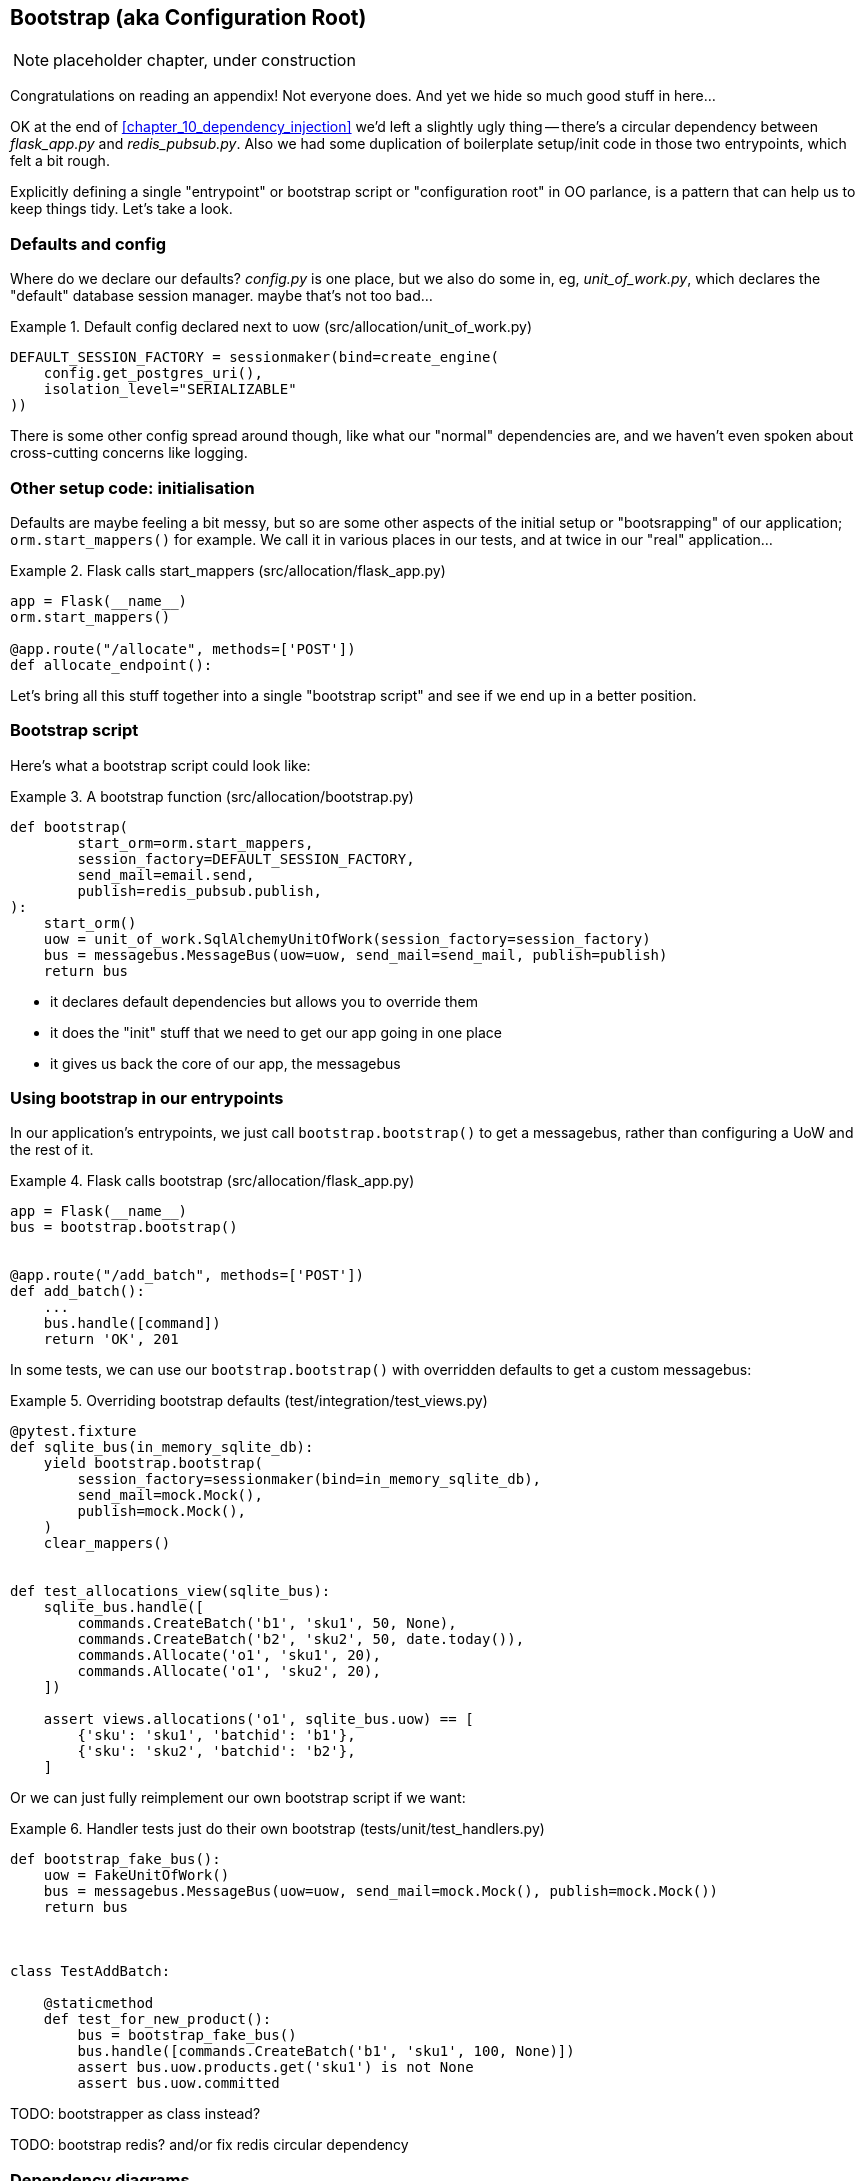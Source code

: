 [[appendix_bootstrap]]
== Bootstrap (aka Configuration Root)

NOTE: placeholder chapter, under construction

Congratulations on reading an appendix! Not everyone does.  And yet we
hide so much good stuff in here...

OK at the end of <<chapter_10_dependency_injection>> we'd left a slightly
ugly thing -- there's a circular dependency between _flask_app.py_ and
_redis_pubsub.py_.  Also we had some duplication of boilerplate setup/init
code in those two entrypoints, which felt a bit rough.

Explicitly defining a single "entrypoint" or bootstrap script or "configuration
root" in OO parlance, is a pattern that can help us to keep things tidy.  Let's
take a look.


=== Defaults and config

Where do we declare our defaults?  _config.py_ is one place, but we also do
some in, eg, _unit_of_work.py_, which declares the "default" database session
manager. maybe that's not too bad...

[[default_session_factory]]
.Default config declared next to uow (src/allocation/unit_of_work.py)
====
[source,python]
[role="existing"]
----
DEFAULT_SESSION_FACTORY = sessionmaker(bind=create_engine(
    config.get_postgres_uri(),
    isolation_level="SERIALIZABLE"
))
----
====

There is some other config spread around though, like what our "normal"
dependencies are, and we haven't even spoken about cross-cutting concerns
like logging.


=== Other setup code: initialisation

Defaults are maybe feeling a bit messy, but so are some other aspects of the
initial setup or "bootsrapping" of our application; `orm.start_mappers()` for
example. We call it in various places in our tests, and at twice in our "real"
application...


[[flask_calls_start_mappers]]
.Flask calls start_mappers (src/allocation/flask_app.py)
====
[source,python]
[role="existing"]
----
app = Flask(__name__)
orm.start_mappers()

@app.route("/allocate", methods=['POST'])
def allocate_endpoint():
----
====


Let's bring all this stuff together into a single "bootstrap script" and see
if we end up in a better position.


=== Bootstrap script

Here's what a bootstrap script could look like:

[[bootstrap_v1]]
.A bootstrap function (src/allocation/bootstrap.py)
====
[source,python]
----
def bootstrap(
        start_orm=orm.start_mappers,
        session_factory=DEFAULT_SESSION_FACTORY,
        send_mail=email.send,
        publish=redis_pubsub.publish,
):
    start_orm()
    uow = unit_of_work.SqlAlchemyUnitOfWork(session_factory=session_factory)
    bus = messagebus.MessageBus(uow=uow, send_mail=send_mail, publish=publish)
    return bus
----
====

* it declares default dependencies but allows you to override them
* it does the "init" stuff that we need to get our app going in one place
* it gives us back the core of our app, the messagebus


=== Using bootstrap in our entrypoints

In our application's entrypoints, we just call `bootstrap.bootstrap()`
to get a messagebus, rather than configuring a UoW and the rest of it.

[[flask_calls_bootstrap]]
.Flask calls bootstrap (src/allocation/flask_app.py)
====
[source,python]
----
app = Flask(__name__)
bus = bootstrap.bootstrap()


@app.route("/add_batch", methods=['POST'])
def add_batch():
    ...
    bus.handle([command])
    return 'OK', 201
----
====


In some tests, we can use our `bootstrap.bootstrap()` with overridden defaults
to get a custom messagebus:


[[custom_bootstrap]]
.Overriding bootstrap defaults (test/integration/test_views.py)
====
[source,python]
----
@pytest.fixture
def sqlite_bus(in_memory_sqlite_db):
    yield bootstrap.bootstrap(
        session_factory=sessionmaker(bind=in_memory_sqlite_db),
        send_mail=mock.Mock(),
        publish=mock.Mock(),
    )
    clear_mappers()


def test_allocations_view(sqlite_bus):
    sqlite_bus.handle([
        commands.CreateBatch('b1', 'sku1', 50, None),
        commands.CreateBatch('b2', 'sku2', 50, date.today()),
        commands.Allocate('o1', 'sku1', 20),
        commands.Allocate('o1', 'sku2', 20),
    ])

    assert views.allocations('o1', sqlite_bus.uow) == [
        {'sku': 'sku1', 'batchid': 'b1'},
        {'sku': 'sku2', 'batchid': 'b2'},
    ]
----
====



Or we can just fully reimplement our own bootstrap script if we want:


[[totally_reimplement_bootstrap]]
.Handler tests just do their own bootstrap (tests/unit/test_handlers.py)
====
[source,python]
----
def bootstrap_fake_bus():
    uow = FakeUnitOfWork()
    bus = messagebus.MessageBus(uow=uow, send_mail=mock.Mock(), publish=mock.Mock())
    return bus



class TestAddBatch:

    @staticmethod
    def test_for_new_product():
        bus = bootstrap_fake_bus()
        bus.handle([commands.CreateBatch('b1', 'sku1', 100, None)])
        assert bus.uow.products.get('sku1') is not None
        assert bus.uow.committed
----
====


TODO: bootstrapper as class instead?

TODO: bootstrap redis? and/or fix redis circular dependency


=== Dependency diagrams


In chapter 9 it's a real mess.

image::images/chapter_09_dependency_graph.png["Dependency graph for chapter 9 (it's a mess)"]

By chapter 10, when we introduce DI, things are much better

image::images/chapter_10_dependency_graph.png["Dependency graph for chapter 10 (it's better)"]

Does the bootstrap script help? Kinda.

image::images/appendix_bootstrap_dependency_graph_1.png["Dependency graph with bootstrap script"]


Well kindo not actually.  that redis circular dependency is back and looking
ugly.

TODO: fix by making an abstract redis thingie?  or maybe splitting out
redis-pub and redis-sub?

